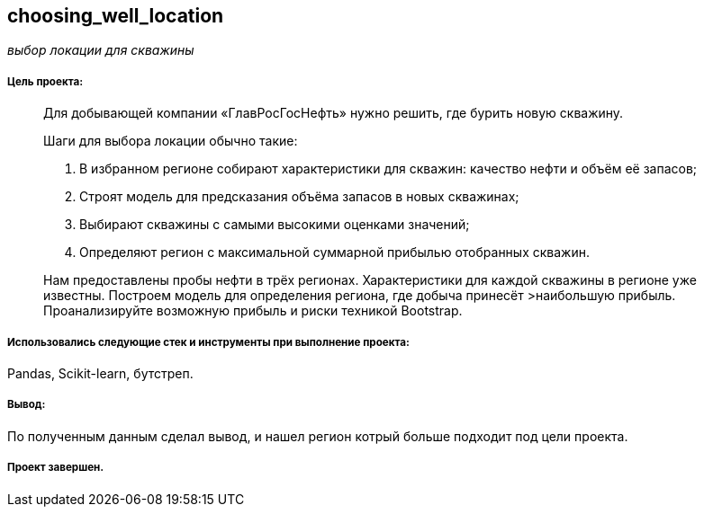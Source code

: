 == choosing_well_location
:hardbreaks-option:

_выбор локации для скважины_

===== Цель проекта:

> Для добывающей компании «ГлавРосГосНефть» нужно решить, где бурить новую скважину.
>
> Шаги для выбора локации обычно такие:
>
> 1. В избранном регионе собирают характеристики для скважин: качество нефти и объём её запасов;
> 1. Строят модель для предсказания объёма запасов в новых скважинах;
> 1. Выбирают скважины с самыми высокими оценками значений;
> 1. Определяют регион с максимальной суммарной прибылью отобранных скважин.
>
> Нам предоставлены пробы нефти в трёх регионах. Характеристики для каждой скважины в регионе уже известны. Построем модель для определения региона, где добыча принесёт >наибольшую прибыль. Проанализируйте возможную прибыль и риски техникой Bootstrap.

===== Использовались следующие стек и инструменты при выполнение проекта:
Pandas, Scikit-learn, бутстреп.

===== Вывод:
По полученным данным сделал вывод, и нашел регион котрый больше подходит под цели проекта.

===== Проект завершен.
